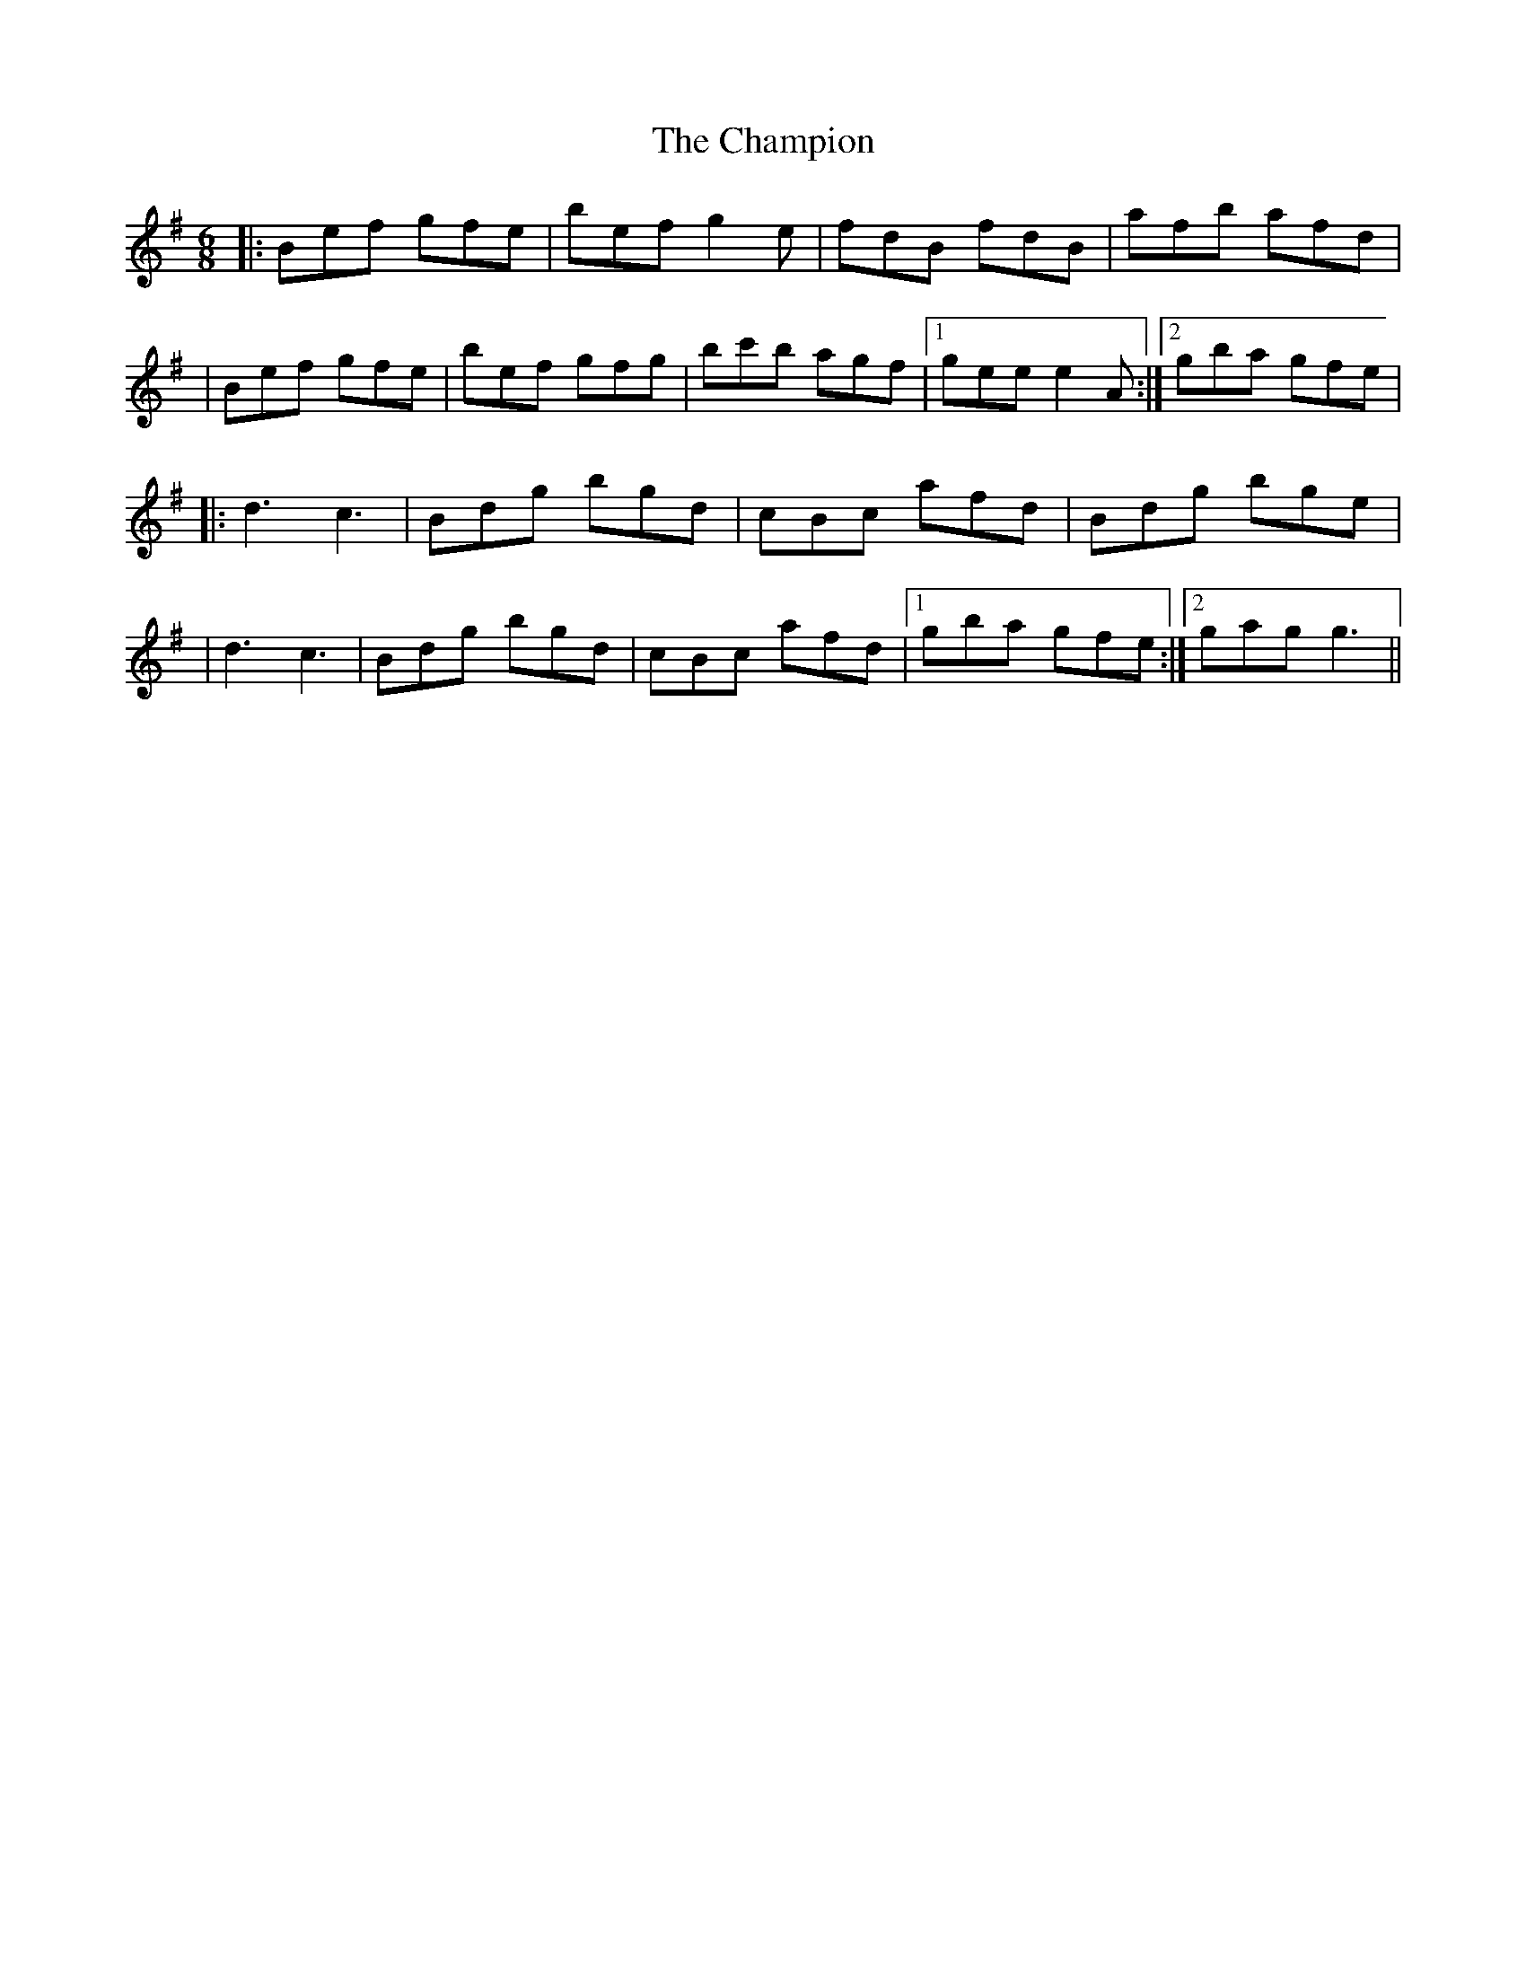 X: 3
T: Champion, The
Z: DetlefS
S: https://thesession.org/tunes/137#setting27287
R: jig
M: 6/8
L: 1/8
K: Emin
|:Bef gfe|bef g2e|fdB fdB|afb afd|
|Bef gfe|bef gfg|bc'b agf|1 gee e2 A:|2 gba gfe|
|:d3 c3|Bdg bgd|cBc afd|Bdg bge|
|d3 c3|Bdg bgd|cBc afd|1 gba gfe:|2 gag g3||
